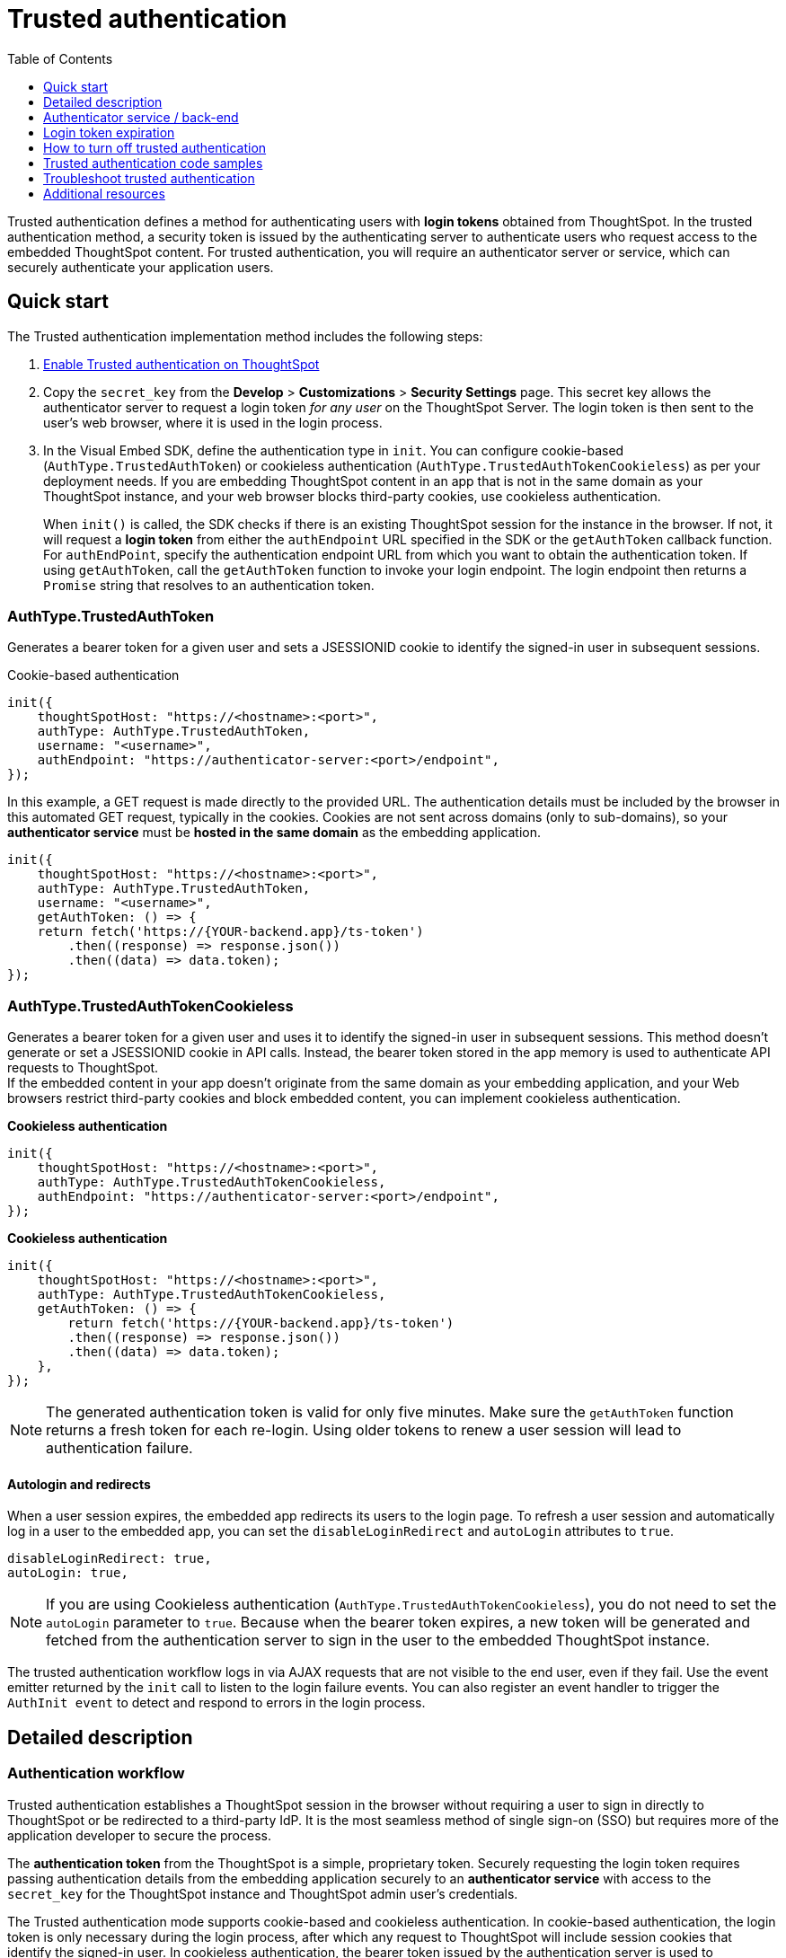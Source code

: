 = Trusted authentication
:toc: true
:toclevels: 1

:page-title: trusted authentication
:page-pageid: trusted-auth
:page-description: You can configure support for token-based authentication service on ThoughtSpot.

Trusted authentication defines a method for authenticating users with *login tokens* obtained from ThoughtSpot. In the trusted authentication method, a security token is issued by the authenticating server to authenticate users who request access to the embedded ThoughtSpot content. For trusted authentication, you will require an authenticator server or service, which can securely authenticate your application users.

[#trusted-auth-enable]
== Quick start

The Trusted authentication implementation method includes the following steps:

. xref:trusted-authentication.adoc#_get_a_secret_key_for_trusted_authentication[Enable Trusted authentication on ThoughtSpot]
. Copy the `secret_key` from the **Develop** > **Customizations** > **Security Settings** page. This secret key allows the authenticator server to request a login token __for any user__ on the ThoughtSpot Server. The login token is then sent to the user's web browser, where it is used in the login process.
. In the Visual Embed SDK, define the authentication type in `init`. You can configure cookie-based (`AuthType.TrustedAuthToken`) or cookieless authentication (`AuthType.TrustedAuthTokenCookieless`) as per your deployment needs. If you are embedding ThoughtSpot content in an app that is not in the same domain as your ThoughtSpot instance, and your web browser blocks third-party cookies, use cookieless authentication.
+
When `init()` is called, the SDK checks if there is an existing ThoughtSpot session for the instance in the browser. If not, it will request a *login token* from either the `authEndpoint` URL specified in the SDK or the `getAuthToken` callback function.  For `authEndPoint`, specify the authentication endpoint URL from which you want to obtain the authentication token. If using `getAuthToken`, call the `getAuthToken` function to invoke your login endpoint. The login endpoint then returns a `Promise` string that resolves to an authentication token.

=== AuthType.TrustedAuthToken

Generates a bearer token for a given user and sets a JSESSIONID cookie to identify the signed-in user in subsequent sessions.

.Cookie-based authentication
[source,JavaScript]
----
init({
    thoughtSpotHost: "https://<hostname>:<port>",
    authType: AuthType.TrustedAuthToken,
    username: "<username>",
    authEndpoint: "https://authenticator-server:<port>/endpoint",
});
----

In this example, a GET request is made directly to the provided URL. The authentication details must be included by the browser in this automated GET request, typically in the cookies. Cookies are not sent across domains (only to sub-domains), so your *authenticator service* must be *hosted in the same domain* as the embedding application.

[source,javascript]
----
init({
    thoughtSpotHost: "https://<hostname>:<port>",
    authType: AuthType.TrustedAuthToken,
    username: "<username>",
    getAuthToken: () => {
    return fetch('https://{YOUR-backend.app}/ts-token')
        .then((response) => response.json())
        .then((data) => data.token);
});
----

=== AuthType.TrustedAuthTokenCookieless
Generates a bearer token for a given user and uses it to identify the signed-in user in subsequent sessions.  This method doesn’t generate or set a JSESSIONID cookie in API calls. Instead, the bearer token stored in the app memory is used to authenticate API requests to ThoughtSpot. +
If the embedded content in your app doesn’t originate from the same domain as your embedding application, and your Web browsers restrict third-party cookies and block embedded content, you can implement cookieless authentication.

**Cookieless authentication**
[source,javascript]
----
init({
    thoughtSpotHost: "https://<hostname>:<port>",
    authType: AuthType.TrustedAuthTokenCookieless,
    authEndpoint: "https://authenticator-server:<port>/endpoint",
});
----

**Cookieless authentication**
[source,javascript]
----
init({
    thoughtSpotHost: "https://<hostname>:<port>",
    authType: AuthType.TrustedAuthTokenCookieless,
    getAuthToken: () => {
 	return fetch('https://{YOUR-backend.app}/ts-token')
        .then((response) => response.json())
        .then((data) => data.token);
    },
});
----

[NOTE]
====
The generated authentication token is valid for only five minutes. Make sure the `getAuthToken` function returns a fresh token for each re-login. Using older tokens to renew a user session will lead to authentication failure.
====

==== Autologin and redirects

When a user session expires, the embedded app redirects its users to the login page. To refresh a user session and automatically log in a user to the embedded app, you can set the `disableLoginRedirect` and `autoLogin` attributes to `true`.

----
disableLoginRedirect: true,
autoLogin: true,
----

[NOTE]
====
If you are using Cookieless authentication (`AuthType.TrustedAuthTokenCookieless`), you do not need to set the `autoLogin` parameter to `true`. Because when the bearer token expires, a new token will be generated and fetched from the authentication server to sign in the user to the embedded ThoughtSpot instance.
====

The trusted authentication workflow logs in via AJAX requests that are not visible to the end user, even if they fail. Use the event emitter returned by the `init` call to listen to the login failure events. You can also register an event handler to trigger the `AuthInit event` to detect and respond to errors in the login process.

== Detailed description

=== Authentication workflow

Trusted authentication establishes a ThoughtSpot session in the browser without requiring a user to sign in directly to ThoughtSpot or be redirected to a third-party IdP. It is the most seamless method of single sign-on (SSO) but requires more of the application developer to secure the process.

The *authentication token* from the ThoughtSpot is a simple, proprietary token. Securely requesting the login token requires passing authentication details from the embedding application securely to an *authenticator service* with access to the `secret_key` for the ThoughtSpot instance and ThoughtSpot admin user's credentials.

The Trusted authentication mode supports cookie-based and cookieless authentication. In cookie-based authentication, the login token is only necessary during the login process, after which any request to ThoughtSpot will include session cookies that identify the signed-in user.
In cookieless authentication, the bearer token issued by the authentication server is used to authenticate API requests to ThoughtSpot.

The Trusted authentication includes the following:

1. The Visual Embed SDK, loaded within the embedded application page, calls the `init()` function with the correct set of parameters to request a *login token*.
2. The request for the *login token* securely provides the username and any additional details to the *authenticator service*.
3. The *authenticator service* verifies and parses the username and other details, and issues REST API commands to ThoughtSpot, such as requesting a *login token* for the provided username.
4. The *authenticator service* returns the *login token* to the browser and the Visual Embed SDK.
5. The Visual Embed SDK issues requests to establish a ThoughtSpot session in the browser.

The following figure illustrates the trusted authentication workflow with session cookies and REST API calls to v1 endpoints:

image::./images/trusted-auth-new.svg[Trusted Authentication Workflow]

[NOTE]
====
Trusted authentication requires xref:security-settings.adoc#cors-hosts[setting up CORS] so that your application can call ThoughtSpot to authenticate your user.
====

=== Secret key generation

To obtain an authentication token for authenticating and logging in a ThoughtSpot user, the `secret_key` is required. To generate a secret key, the ThoughtSpot administrator must enable *Trusted authentication*. +

[NOTE]
====
Org administrators can generate a unique secret key for respective Orgs. To enable this feature on your cluster, contact ThoughtSpot Support.
====

To generate a secret key:

. Log in to the ThoughtSpot.
. If Orgs are configured on your instance, switch to the Org for which you want to generate a secret key.
+
If the per-Org secret key feature is not enabled on your instance and if you want to generate a separate secret key for each Org, contact ThoughtSpot Support. ThoughtSpot also allows you to generate a secret key at the primary Org (Org 0) level and use it to obtain an authentication token for a user.
. Go to *Develop* > *Customizations* > *Security settings*.
. Click *Edit*.
. To enable trusted authentication, turn on the *Trusted authentication* toggle.
. To copy the secret key, click *Edit* again, navigate to *Trusted authentication*, and then click the clipboard icon.
+
The following example shows a ThoughtSpot-generated secret key string.
+
----
b0cb26a0-351e-40b4-9e42-00fa2265d50c
----
This key is required for making API calls to get a token for ThoughtSpot users.

. Store the key in a secure location.
. Click *Save Changes*.

== Authenticator service / back-end

The authenticator service should exist at the web application tier of your networks, with secure access to the ThoughtSpot `secret_key` and the credentials of a ThoughtSpot administrator user (typically a service account).

There are no requirements for how the authenticator service is built or hosted, other than being able to issue REST API commands to the ThoughtSpot instance and having access to the `secret_key`. ThoughtSpot generates a `secret_key` when trusted authentication is enabled on a ThoughtSpot application instance. When using a ThoughtSpot cloud instance, the authenticator service will need outbound request access to the hosted ThoughtSpot cloud instance.

The simplest *authenticator service* does the following steps, assuming ThoughtSpot users already exist from another process:

1. Verify and parse the authentication message to retrieve the ThoughtSpot username.
2. Request a login token from ThoughtSpot using REST API v1.
3. Return the token to the user's web browser.

If user creation and group assignment must be performed at the time of the login token request, the *authenticator service* must follow the steps described in the xref:trusted-authentication.adoc#_just_in_time_user_provisioning_and_group_assignment[Just-in-time user provisioning and group assignment] section of this article.

=== Verify and parse the authentication message
As mentioned in the preceding section, the exact way you send the authentication details varies with your implementation. The *authenticator service* must verify the request and then parse out the details (at minimum, the *ThoughtSpot username* value) so that they can be used in the subsequent REST API requests to ThoughtSpot.

The *authenticator service* will need access to whatever code and other services are necessary to parse out the authentication details. For example, if you are sending through an OAuth token from an IdP, the IdP may provide a library or set of instructions using standard libraries. If using the application's existing session system, there will be some way to retrieve the username based on the session details from the request. You can also define your own JWT or some other secure way for your web application to send the message securely.

If your *authenticator service* must also create users and give them access, you must parse out additional details from the request:

* user email address +
* user display name +
* ThoughtSpot group names to add a user to +
* Org ID to which the user belongs +

User password is not required in the login token request. It can be randomly generated if creating a user account in ThoughtSpot so that the user can only sign in via the embedding application.

=== REST API session sign-in
The *authenticator service* makes REST API requests to ThoughtSpot. To make a REST API request for a login token, the *authenticator service* must have xref:api-auth-session.adoc[created an active session] as a ThoughtSpot user with *server administrator* privileges, typically a service account created only for use by the *authenticator service*.

The authenticator service code will need logic to log in if there is no active session and secure access to the service account credentials. How you protect and securely access the service account credentials is up to you in the design of the service. Any examples with a username and password entered directly in the code are for *testing purposes only*.

=== Login token request via REST API
The only other REST API call *necessary* after sign-in is the xref:session-api.adoc#session-authToken[request for the login token]. This is the call that utilizes the `secret_key`, which the *authenticator service* must also securely store and access along with the service account user credentials.

When a token has been requested in `FULL` mode, it will create a full ThoughtSpot session in the browser and application. The token for `FULL` access mode persists through several sessions and stays valid until another token is generated.

You can request a limited token using the `access_level=REPORT_BOOK_VIEW` option in REST API v1 and `/api/rest/2.0/auth/token/object` endpoint in REST API v2.0, but this is rarely used and not recommended.
Access control in ThoughtSpot (called Sharing) prohibits a signed-in user from loading any content to which they don't have access. Access control (sharing) can be granted during the login token request process by adding the user to the appropriate ThoughtSpot groups.

=== Just-in-time user provisioning and group assignment

The REST API endpoints support just-in-time provisioning of users. If the user specified in the API request does not exist in the ThoughtSpot system, you can set the `autocreate` property to `true` to add the user to ThoughtSpot and assign the user to `groups`.

The typical flow of REST API requests for user creation at the time of a login token request is as follows: +

1. Make a REST API request to xref:user-api.adoc#get-user-details[get the user details].
2. If the user already exists, check the `assignedGroups` property. On clusters with Orgs feature enabled, check the `orgIds` property to verify if the user mapped to any Org.
3. If the user doesn't exist in ThoughtSpot, you can either xref:user-api.adoc#create-user[create a new user] or set the `autocreate` property to `true` in your API request to the `/tspublic/v1/session/auth/token` endpoint. You can also specify the Org ID and group name to add the user to the Org and groups in the same API request.
4. If the user should be logged in to a different Org context, specify the Org ID in the `orgid` property and set `autocreate` to `true`. +
+
[NOTE]
====
Org IDs are integers that are created automatically when a cluster administrator creates an Org. To know the Org IDs of Orgs, you can send a `GET` request to the `/tspublic/v1/session/orgs` API endpoint. If you have cluster administrator privileges, you can use the `/tspublic/v1/org/search` endpoint to get a list of all Orgs available on your cluster.
====

5. If the user should belong to other groups, add group names in the `groups` property when making an API call to the `/tspublic/v1/session/auth/token` endpoint. If these groups don't exist in the specified `orgid`, set `autocreate` to `true` to add these groups to the Org.
6. Request a login token from ThoughtSpot via `/tspublic/v1/session/auth/token` API endpoint.
7. Return the token to the user's web browser.

[NOTE]
====
The `/api/rest/2.0/auth/token/object` and `/api/rest/2.0/auth/token/full` endpoints in REST API v2.0 also support JIT  provisioning and assigning the user to groups and Orgs.
====

=== Additional REST API requests
Because all of ThoughtSpot administration is possible via the REST API, you can incorporate even more functionality into the *authenticator service* if necessary, building it into an authentication and authorization service. The xref:api-user-management.adoc[user and group privileges] REST API documentation covers the additional requests related to authorization.

For example, you could use the xref:rest-api-reference.adoc#_groups_and_privileges[REST API v1] or xref:rest-api-v2-reference.adoc#_groups[REST API v2.0] group endpoints to implement ThoughtSpot groups that are intended for use in Row Level Security (RLS) rules. For these groups, the group name must match exactly with a value in a column in the data warehouse, so the name of the group itself serves as a __data entitlement__. You could adjust the flow described in the preceding section to create any group for RLS that did not already exist and assign it to the user, which would

=== Secure the authentication details request
For the request to the *authenticator service* to be secure, the user in the browser cannot modify the request or make their own valid request to the *authenticator service*.

How your particular application can most easily securely request the *login token* is up to you, but how you choose to send the message will constrain your choice between `authEndpoint` or `getAuthToken`.

* If you choose `AuthType.TrustedAuthTokenCookieless`, a bearer token is issued for the given username. This token is stored in the app's memory and used for maintaining subsequent user sessions. You can use this authentication type if your *authenticator service* is not *hosted in the same domain* as the embedding application, and your browser restricts using third-party cookies.

* When using `getAuthToken`, you specify a function that returns a Promise that resolves with the *login token*. Within the callback function, you can define the request to the *authenticator service* with far greater control than the automated `GET` request to a URL used by the `authEndpoint` option. `getAuthToken` is the preferred method for production deployments unless your *authenticator service* is implemented within the existing API endpoints of your application and a simple GET request provides the necessary authentication details as shown here.

+
The following example shows a callback function with a custom request using link:https://developer.mozilla.org/en-US/docs/Web/API/Fetch_API/Using_Fetch[Fetch, window=_blank], which returns a Promise. You can also use link:https://developer.mozilla.org/en-US/docs/Web/API/XMLHttpRequest[XHR, window=_blank] and build the link:https://developer.mozilla.org/en-US/docs/Web/JavaScript/Reference/Global_Objects/Promise[Promise, window=_blank] manually.

+
[source,JavaScript]
----
init({
    thoughtSpotHost: tsURL,
    authType:  AuthType.TrustedAuthToken,
    getAuthToken: getAuthToken,
    username: username
  });

function async getAuthToken {
  const tokenURL = tokenServiceURL + "/gettoken/";
  console.log("calling token server at " + tokenURL);

  const timeoutSecs = 5 * 1000; // seconds to milliseconds

  const response = await timeout(timeoutSecs, fetch(
    tokenURL,
    {
      method: 'POST',
      mode: 'cors',
      cache: 'no-cache',
      headers: {
        'Content-Type': "text/plain",
        'X-TS-Auth-Token': tsAuthJWT
      },
      credentials: 'include'
    }
  ))

  // Have to return a promise for the auth SDK.
  //console.log(await response.text());
  return response.text()
}
----

[#login-token]
== Login token expiration

The login token, also referred to as the authentication token, allows users to access the requested object. It is a proprietary token format that cannot be decoded or used for any purpose other than to create a ThoughtSpot session.

Tokens stay valid for a length of time based on the following rules:

* A token stays valid indefinitely until another token for any user is generated.
* When a new token is generated using the same `secret_key`, the previous token will expire after five minutes.
* When a new `secret_key` is generated for the ThoughtSpot server and the first new login token is obtained using the new `secret_key`, all tokens generated using the previous `secret_key` become invalid.
* If users make multiple attempts to log in to ThoughtSpot using an invalid or expired token, they may get locked out of their accounts.

To set a consistent five-minute expiration time, you can generate a second token to start the expiration clock for the previous login token that is sent to the user's browser.

[NOTE]
====
On multi-tenant clusters with Orgs, users must use the Org-specific tokens when switching between Orgs.
====

== How to turn off trusted authentication

To disable trusted authentication, follow these steps:

. Log in to ThoughtSpot.
. If the per-Org secret key feature is enabled and Orgs are configured on your instance, switch to the Org for which you want to disable trusted authentication.
. Go to *Develop* > *Customizations* > *Security settings*.
. Click *Edit* and turn off the *Trusted authentication* toggle.
+
A pop-up window appears and prompts you to confirm the disable action.

. Click *Disable*.

+
When you disable trusted authentication, the validity of your existing secret key expires, and your app may become inoperable.


== Trusted authentication code samples

The following GitHub repositories include code samples for trusted authentication implementation:

* Sample code for the app backend to include an authentication server for ThoughtSpot:
** link:https://github.com/thoughtspot/node-token-auth-server-example[TypeScript, window=_blank]
** link:https://github.com/thoughtspot/ts_everywhere_resources/tree/master/examples/token_auth[Python (Flask Service), window=_blank]
* Sample code of an application frontend authenticating via trusted authentication.
** link:https://github.com/thoughtspot/big-react-demo[React code samples, window=_blank]

To a new secret key and generate authentication tokens, you must enable Trusted authentication.


== Troubleshoot trusted authentication

[NOTE]
====
When implementing trusted authentication with session cookies, check if your browser allows third-party cookies. Chrome now blocks third-party cookies in Incognito mode by default, while Safari blocks them by default even in standard mode. If your Web browser rejects third-party cookies, the embedded content will be blocked. To workaround this issue, you can enable cookieless authentication (`AuthType.TrustedAuthTokenCookieless`) in the SDK.
====

== Additional resources

* A simple Python Flask implementation of an Authenticator Service is available in the link:https://github.com/thoughtspot/ts_everywhere_resources/tree/master/examples/token_auth[ts_everywhere_resources GitHub repository, window=_blank].  +
The token_auth directory contains a link:https://github.com/thoughtspot/ts_everywhere_resources/blob/master/examples/token_auth/trusted_auth_tester.html[trusted_auth_tester.html, window=_blank] page to help verify each step of the trusted authentication process.
* link:https://github.com/thoughtspot/node-token-auth-server-example[https://github.com/thoughtspot/node-token-auth-server-example, window=_blank]
* link:https://github.com/thoughtspot/big-react-demo[React code samples, window=_blank]

////
* The REST API v2.0 allows using bearer or trusted authentication tokens. The authentication tokens obtained from REST API separate from the REST API v1 login token.
////
====

////
REST API clients can make a `GET` or `POST` API call to the xref:session-api.adoc#session-loginToken[tspublic/v1/session/login/token] API endpoint to log in a user. Note that the `GET` call to the `tspublic/v1/session/login/token` endpoint must include a fully-encoded URL with the authentication token and resource endpoint in the request URL.

----
https://{ThoughtSpot-Host}/callosum/v1/tspublic/v1/session/login/token?username=tsUser&auth_token=JHNoaXJvMSRTSEEtMjU2JDUwMDAwMCRPMFA2S0ZlNm51Qlo4NFBlZUppdzZ3PT0kMnJKaSswSHN6Yy96ZGxqdXUwd1dXZkovNVlHUW40d3FLMVdBT3hYVVgxaz0&redirect_url=https://<redirect-domain>/?authtoken=<auth_token>&embedApp=true&primaryNavHidden=true#/embed/viz/<Liveboard_id>/<visualization_id>
----

ThoughtSpot recommends sending the authentication attributes in a `POST` request body instead of a `GET` call.

----
curl -X POST \
--header 'Content-Type: application/x-www-form-urlencoded' \
--header 'Accept: application/json' \
-d 'username=tsuser&auth_token=JHNoaXJvMSRTSEEtMjU2JDUwMDAwMCRtL3dWcVo2ZTdWTzYvemdXN1ZoaTh3PT0kdmlyNnQ4NHlwYXlqNFV4VzBpRlNYbmQ1bzk5T1RFK2NVZy9ZRUhvUEkvST0&redirect_url=https://<ThoughtSpot-Host>/?embedV2=true#/pinboard/7a9a6715-e154-431b-baaf-7b58246c13dd%2F' \
'https://<ThoughtSpot-Host>/callosum/v1/tspublic/v1/session/login/token'
----

The API request must include the following attributes:

* `username` +
_String_. The `username` of the user requesting access to the embedded ThoughtSpot content.

* `auth_token` +
_String_. The authentication token obtained for the user.

* `redirect_url` +
_String_. The URL to which the user is redirected after successful authentication.

+
----
https://<redirect-domain>/?embedV2=true#/pinboard/7a9a6715-e154-431b-baaf-7b58246c13dd%2F
----
////



////

==== Cookie-based authentication examples

[source,JavaScript]
----
init({
    thoughtSpotHost: "https://<hostname>:<port>",
    authType: AuthType.TrustedAuthToken,
    username: "<username>",
    authEndpoint: "https://authenticator-server:<port>/endpoint",
});
----

[source,JavaScript]
----
init({
    thoughtSpotHost: <ThoughtSPot-Host-URL>
    authType: AuthType.TrustedAuthToken,
    username: "<username>",
    getAuthToken: () => {
        return fetch('https://my-backend.app/ts-token')
            .then((response) => response.json())
            .then((data) => data.token);
 });
----

==== Cookieless authentication examples

[source,JavaScript]
----
init({
    thoughtSpotHost: "https://<hostname>:<port>",
    authType: AuthType.TrustedAuthTokenCookieless,
    username: "<username>",
    authEndpoint: "https://authenticator-server:<port>/endpoint",
});
----

[source,JavaScript]
----
init({
    thoughtSpotHost: <ThoughtSPot-Host-URL>
    authType: AuthType.TrustedAuthTokenCookieless,
    getAuthToken: () => {
        return fetch('https://my-backend.app/ts-token')
            .then((response) => response.json())
            .then((data) => data.token);
 });
----
bring the process closer to a Role-based access control (RBAC) or Attribute-based access control (ABAC) pattern.